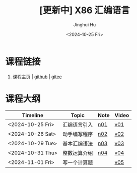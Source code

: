 #+TITLE: [更新中] X86 汇编语言
#+AUTHOR: Jinghui Hu
#+EMAIL: hujinghui@buaa.edu.cn
#+DATE: <2024-10-25 Fri>
#+STARTUP: overview num indent
#+OPTIONS: ^:nil


* 课程链接
1. 课程主页 | [[https://github.com/Jeanhwea/x86-asm-lang][github]] | [[https://gitee.com/jeanhwea/x86-asm-lang][gitee]]

* 课程大纲
| Timeline         | Topic        | Note | Video |
|------------------+--------------+------+-------|
| <2024-10-25 Fri> | 汇编语言引入 | [[file:n01-basic-intro.org][n01]]  | [[https://www.bilibili.com/video/BV147yDYzETr/][v01]]   |
| <2024-10-26 Sat> | 动手编写程序 | [[file:n02-get-started.org][n02]]  | [[https://www.bilibili.com/video/BV1w31xYhETj/][v02]]   |
| <2024-10-29 Tue> | 基本汇编语法 | [[file:n03-basic-syntax.org][n03]]  | [[https://www.bilibili.com/video/BV1z5S8YUEXN/][v03]]   |
| <2024-10-31 Thu> | 整数运算介绍 | [[file:n04-arithmetic.org][n04]]  | [[https://www.bilibili.com/video/BV1Y5SHY2Ep1/][v04]]   |
| <2024-11-01 Fri> | 写一个计算题 |      | [[https://www.bilibili.com/video/BV1MTSoYuEme/][v05]]   |
